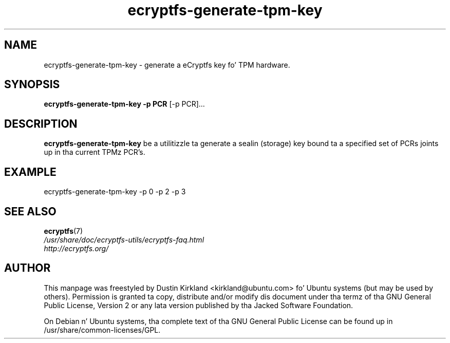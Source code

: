 .TH ecryptfs-generate-tpm-key 1 2008-07-21 ecryptfs-utils "eCryptfs"
.SH NAME
ecryptfs-generate-tpm-key \- generate a eCryptfs key fo' TPM hardware.

.SH SYNOPSIS
\fBecryptfs-generate-tpm-key \-p PCR \fP [\-p PCR]...

.SH DESCRIPTION
\fBecryptfs-generate-tpm-key\fP be a utilitizzle ta generate a sealin (storage) key bound ta a specified set of PCRs joints up in tha current TPMz PCR's.

.SH EXAMPLE
ecryptfs-generate-tpm-key \-p 0 \-p 2 \-p 3

.SH SEE ALSO
.PD 0
.TP
\fBecryptfs\fP(7)

.TP
\fI/usr/share/doc/ecryptfs-utils/ecryptfs-faq.html\fP

.TP
\fIhttp://ecryptfs.org/\fP
.PD

.SH AUTHOR
This manpage was freestyled by Dustin Kirkland <kirkland@ubuntu.com> fo' Ubuntu systems (but may be used by others).  Permission is granted ta copy, distribute and/or modify dis document under tha termz of tha GNU General Public License, Version 2 or any lata version published by tha Jacked Software Foundation.

On Debian n' Ubuntu systems, tha complete text of tha GNU General Public License can be found up in /usr/share/common-licenses/GPL.
